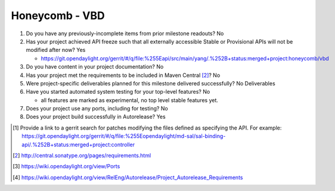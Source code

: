 ===============
Honeycomb - VBD
===============

1. Do you have any previously-incomplete items from prior milestone
   readouts? No

2. Has your project achieved API freeze such that all externally accessible
   Stable or Provisional APIs will not be modified after now? Yes

   - https://git.opendaylight.org/gerrit/#/q/file:%255Eapi/src/main/yang/.%252B+status:merged+project:honeycomb/vbd

3. Do you have content in your project documentation? No

4. Has your project met the requirements to be included in Maven Central [2]_?
   No

5. Were project-specific deliverables planned for this milestone delivered
   successfully? No Deliverables

6. Have you started automated system testing for your top-level features? No

   - all features are marked as experimental, no top level stable features yet.

7. Does your project use any ports, including for testing? No

8. Does your project build successfully in Autorelease? Yes


.. [1] Provide a link to a gerrit search for patches modifying the files
       defined as specifying the API. For example:
       https://git.opendaylight.org/gerrit/#/q/file:%255Eopendaylight/md-sal/sal-binding-api/.%252B+status:merged+project:controller
.. [2] http://central.sonatype.org/pages/requirements.html
.. [3] https://wiki.opendaylight.org/view/Ports
.. [4] https://wiki.opendaylight.org/view/RelEng/Autorelease/Project_Autorelease_Requirements
